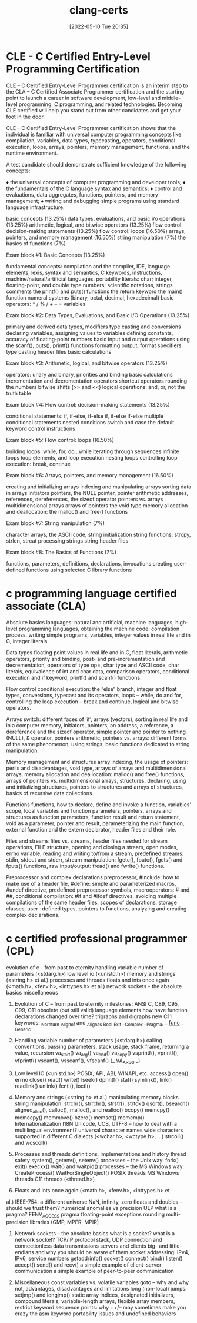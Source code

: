 :PROPERTIES:
:ID:       aba4c4fe-deb5-4f35-8099-264cb2217536
:END:
#+title: clang-certs
#+date: [2022-05-10 Tue 20:35]

* CLE - C Certified Entry-Level Programming Certification

CLE – C Certified Entry-Level Programmer certification is an interim step to the CLA – C Certified Associate Programmer certification and the starting point to launch a career in software development, low-level and middle-level programming, C programming, and related technologies. Becoming CLE certified will help you stand out from other candidates and get your foot in the door.

CLE – C Certified Entry-Level Programmer certification shows that the individual is familiar with universal computer programming concepts like compilation, variables, data types, typecasting, operators, conditional execution, loops, arrays, pointers, memory management, functions, and the runtime environment.


A test candidate should demonstrate sufficient knowledge of the following concepts:

♦ the universal concepts of computer programming and developer tools;
♦ the fundamentals of the C language syntax and semantics;
♦ control and evaluations, data aggregates, functions, pointers, and memory management;
♦ writing and debugging simple programs using standard language infrastructure.


basic concepts (13.25%)
data types, evaluations, and basic i/o operations (13.25%)
arithmetic, logical, and bitwise operators (13.25%)
flow control: decision-making statements (13.25%)
flow control: loops (16.50%)
arrays, pointers, and memory management (16.50%)
string manipulation (7%)
the basics of functions (7%)


Exam block #1: Basic Concepts (13.25%)

    fundamental concepts: compilation and the compiler, IDE, language elements, lexis, syntax and semantics, C keywords, instructions, machine/natural/artificial languages, portability
    literals: char; integer, floating-point, and double type numbers; scientific notations, strings
    comments
    the printf() and puts() functions
    the return keyword
    the main() function
    numeral systems (binary, octal, decimal, hexadecimal)
    basic operators:  * / % / + – =
    variables

Exam block #2: Data Types, Evaluations, and Basic I/O Operations (13.25%)

    primary and derived data types, modifiers
    type casting and conversions
    declaring variables, assigning values to variables
    defining constants,
    accuracy of floating-point numbers
    basic input and output operations using the scanf(), puts(), printf() functions
    formatting output, format specifiers
    type casting
    header files
    basic calculations

Exam block #3: Arithmetic, logical, and bitwise operators (13.25%)

    operators: unary and binary, priorities and binding
    basic calculations
    incrementation and decrementation operators
    shortcut operators
    rounding the numbers
    bitwise shifts (>> and <<)
    logical operations: and, or, not
    the truth table

Exam block #4: Flow control: decision-making statements (13.25%)

    conditional statements: if, if-else, if-else if, if-else if-else
    multiple conditional statements
    nested conditions
    switch and case
    the default keyword
    control instructions

Exam block #5: Flow control: loops (16.50%)

    building loops: while, for, do…while
    iterating through sequences
    infinite loops
    loop elements, and loop execution
    nesting loops
    controlling loop execution: break, continue

Exam block #6: Arrays, pointers, and memory management (16.50%)

    creating and initializing arrays
    indexing and manipulating arrays
    sorting data in arrays
    initiators
    pointers, the NULL pointer, pointer arithmetic
    addresses, references, dereferences, the sizeof operator
    pointers vs. arrays
    multidimensional arrays
    arrays of pointers
    the void type
    memory allocation and deallocation: the malloc() and free() functions

Exam block #7: String manipulation (7%)

    character arrays, the ASCII code,
    string initialization
    string functions: strcpy, strlen, strcat
    processing strings
    string header files

Exam block #8: The Basics of Functions (7%)

    functions, parameters, definitions, declarations, invocations
    creating user-defined functions
    using selected C library functions

* c programming language certified associate (CLA)

Absolute basics
 languages: natural and artificial,
 machine languages,
 high-level programming languages,
 obtaining the machine code: compilation process,
 writing simple programs,
 variables,
 integer values in real life and in C,
 integer literals.

Data types
 floating point values in real life and in C,
 float literals,
 arithmetic operators,
 priority and binding,
 post- and pre-incrementation and decrementation,
 operators of type op=,
 char type and ASCII code,
 char literals,
 equivalence of int and char data,
 comparison operators,
 conditional execution and if keyword,
 printf() and scanf() functions.

Flow control
 conditional execution: the “else” branch,
 integer and float types,
 conversions,
 typecast and its operators,
 loops – while, do and for,
 controlling the loop execution – break and continue,
 logical and bitwise operators.

Arrays
 switch: different faces of ‘if’,
 arrays (vectors),
 sorting in real life and in a computer memory,
 initiators,
 pointers,
 an address, a reference, a dereference and the sizeof operator,
 simple pointer and pointer to nothing (NULL),
 & operator,
 pointers arithmetic,
 pointers vs. arrays: different forms of the same phenomenon,
 using strings,
 basic functions dedicated to string manipulation.

Memory management and structures
 array indexing,
 the usage of pointers: perils and disadvantages,
 void type,
 arrays of arrays and multidimensional arrays,
 memory allocation and deallocation: malloc() and free() functions,
 arrays of pointers vs. multidimensional arrays,
 structures,
 declaring, using and initializing structures,
 pointers to structures and arrays of structures,
 basics of recursive data collections.

Functions
 functions,
 how to declare, define and invoke a function,
 variables’ scope, local variables and function parameters,
 pointers, arrays and structures as function parameters,
 function result and return statement,
 void as a parameter, pointer and result,
 parameterizing the main function,
 external function and the extern declarator,
 header files and their role.

Files and streams
 files vs. streams,
 header files needed for stream operations,
 FILE structure,
 opening and closing a stream, open modes, errno variable,
 reading and writing to/from a stream,
 predefined streams: stdin, stdout and stderr,
 stream manipulation: fgetc(), fputc(), fgets() and fputs() functions,
 raw input/output: fread() and fwrite() functions.

Preprocessor and complex declarations
 preprocessor,
 #include: how to make use of a header file,
 #define: simple and parameterized macros,
 #undef directive,
 predefined preprocessor symbols,
 macrooperators: # and ##,
 conditional compilation: #if and #ifdef directives,
 avoiding multiple compilations of the same header files,
 scopes of declarations, storage classes,
 user –defined types,
 pointers to functions,
 analyzing and creating complex declarations.

* c certified professional programmer (CPL)

evolution of c - from past to eternity
handling variable number of parameters (<stdarg.h>)
low level io (<unistd.h>)
memory and strings (<string.h> et al.)
processes and threads
floats and ints once again (<math.h>, <fenv.h>, <inttypes.h> et al.)
network sockets - the absolute basics
miscellaneous

1. Evolution of C – from past to eternity
 milestones: ANSI C, C89, C95, C99, C11
 obsolete (but still valid) language elements
 how have function declarations changed over time?
 trigraphs and digraphs
 new C11 keywords:
  _Noreturn
  _Alignof and _Alignas
  _Bool
  _Exit
  __Complex
  __Pragma, _ _func_ _
  _Generic

2. Handling variable number of parameters (<stdarg.h>)
 calling conventions, passing parameters, stack usage, stack
  frame, returning a value, recursion
 va_start()
 va_arg()
 va_end()
 va_copy()
 vsprintf(), vprintf(), vfprintf()
 vscanf(), vsscanf(), vfscanf()
 (_ _VA_ARGS_ _)

3. Low level IO (<unistd.h>)
 POSIX, API, ABI, WINAPI, etc.
 access()
 open()
 errno
 close()
 read()
 write()
 lseek()
 dprintf()
 stat()
 symlink(), link()
 readlink()
 unlink()
 fcntl(), ioctl()

4. Memory and strings (<string.h> et al.)
 manipulating memory blocks
 string manipulation: strchr(), strrchr(), strstr(), strtok()
 qsort(), bsearch()
 aligned_alloc(), calloc(), malloc(), and realloc()
 bcopy()
 memcpy()
 memccpy()
 memmove()
 bzero()
 memset()
 memcmp()
 Internationalization I18N
  Unicode, UCS, UTF-8 – how to deal with a multilingual
    environment?
  universal character names
  wide characters supported in different C dialects (<wchar.h>,
    <wctype.h>, ...)
  strcoll() and wcscoll()

5. Processes and threads
 definitions, implementations and history
 thread safety
 system(), getenv(), setenv()
 processes – the Unix way:
  fork()
  exit()
  execxx()
  wait() and waitpid()
 processes – the MS Windows way:
  CreateProcess()
  WaitForSingleObject()
 POSIX threads
 MS Windows threads
 C11 threads (<thread.h>)

6. Floats and ints once again (<math.h>, <fenv.h>, <inttypes.h> et
al.)
IEEE-754: a different universe
 NaN, infinity, zero
 floats and doubles – should we trust them?
 numerical anomalies vs precision
 ULP
 what is a pragma?
 FENV_ACCESS pragma
 floating-point exceptions
 rounding
 multi-precision libraries (GMP, MPFR, MPIR)

7. Network sockets – the absolute basics
 what is a socket? what is a network socket?
 TCP/IP protocol stack, UDP
 connection and connectionless data transmissions
 servers and clients
 big- and little-endians and why you should be aware of them
 socket addressing: IPv4, IPv6, service numbers
 getaddrinfo()
 socket()
 connect()
 bind()
 listen()
 accept()
 send() and recv()
 a simple example of client–server communication
 a simple example of peer-to-peer communication

8. Miscellaneous
 const variables vs. volatile variables
 goto – why and why not, advantages, disadvantages and
  limitations
 long (non-local) jumps: setjmp() and longjmp()
 static array indices, designated initializers, compound literals,
  variable-length arrays, flexible array members, restrict keyword
 sequence points: why ++/-- may sometimes make you crazy
 the asm keyword
 portability issues and undefined behaviors
